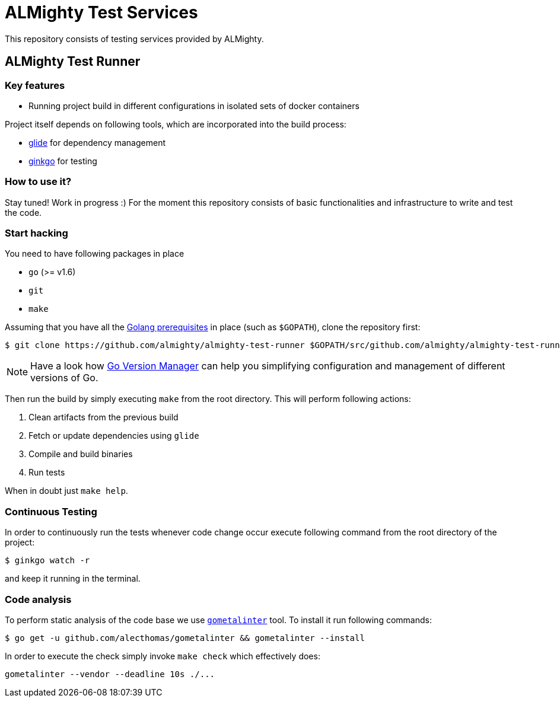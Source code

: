 = ALMighty Test Services
:test: gometaliner

This repository consists of testing services provided by ALMighty.

== ALMighty Test Runner

=== Key features

* Running project build in different configurations in isolated sets of docker containers

Project itself depends on following tools, which are incorporated into the build process:

* link:https://glide.sh/[glide] for dependency management
* link:https://github.com/onsi/ginkgo[ginkgo] for testing

=== How to use it?

Stay tuned! Work in progress :) For the moment this repository consists of basic functionalities and infrastructure to write and test the code.

=== Start hacking [[hacking]]

You need to have following packages in place

* `go` (>= v1.6)
* `git`
* `make`

Assuming that you have all the link:https://golang.org/doc/install[Golang prerequisites] in place (such as `$GOPATH`), clone the repository first:

[source,bash]
----
$ git clone https://github.com/almighty/almighty-test-runner $GOPATH/src/github.com/almighty/almighty-test-runner
----

NOTE: Have a look how link:https://github.com/moovweb/gvm[Go Version Manager] can help you simplifying configuration and management of different versions of Go.

Then run the build by simply executing `make` from the root directory. This will perform following actions:

. Clean artifacts from the previous build
. Fetch or update dependencies using `glide`
. Compile and build binaries
. Run tests

When in doubt just `make help`.


=== Continuous Testing [[testing]]

In order to continuously run the tests whenever code change occur execute following command from the root directory of the project:

[source,bash]
----
$ ginkgo watch -r
----

and keep it running in the terminal.

=== Code analysis [[code-analysis]]

To perform static analysis of the code base we use link:https://github.com/alecthomas/gometalinter[`gometalinter`] tool. To install it run following commands:

[source,bash]
----
$ go get -u github.com/alecthomas/gometalinter && gometalinter --install
----

In order to execute the check simply invoke `make check` which effectively does:

[source,bash]
----
gometalinter --vendor --deadline 10s ./...
----
